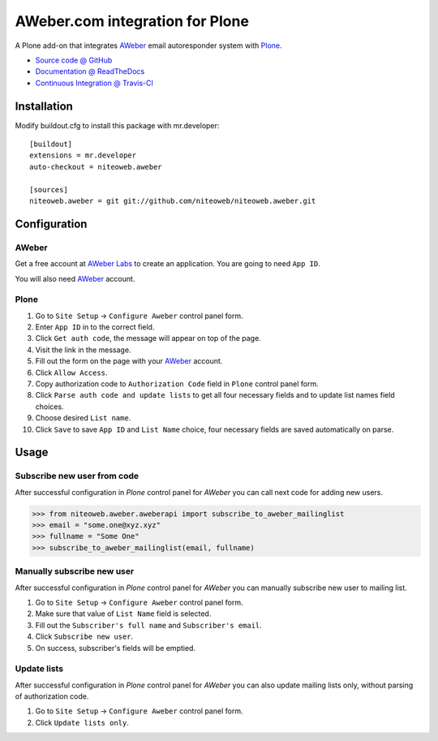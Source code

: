 ================================
AWeber.com integration for Plone
================================

A Plone add-on that integrates `AWeber <http://www.aweber.com>`_ email
autoresponder system with `Plone <http://plone.org>`_.

* `Source code @ GitHub <https://github.com/niteoweb/niteoweb.aweber>`_
* `Documentation @ ReadTheDocs <http://readthedocs.org/docs/niteowebaweber>`_
* `Continuous Integration @ Travis-CI <http://travis-ci.org/niteoweb/niteoweb.aweber>`_


Installation
============

Modify buildout.cfg to install this package with mr.developer::

    [buildout]
    extensions = mr.developer
    auto-checkout = niteoweb.aweber

    [sources]
    niteoweb.aweber = git git://github.com/niteoweb/niteoweb.aweber.git


Configuration
=============

AWeber
------

Get a free account at `AWeber Labs <https://labs.aweber.com>`_ to
create an application. You are going to need ``App ID``.

You will also need `AWeber`_ account.


Plone
-----

#. Go to ``Site Setup`` -> ``Configure Aweber`` control panel form.
#. Enter ``App ID`` in to the correct field.
#. Click ``Get auth code``, the message will appear on top of the page.
#. Visit the link in the message.
#. Fill out the form on the page with your `AWeber`_ account.
#. Click ``Allow Access``.
#. Copy authorization code to ``Authorization Code`` field in ``Plone`` control
   panel form.
#. Click ``Parse auth code and update lists`` to get all four necessary fields
   and to update list names field choices.
#. Choose desired ``List name``.
#. Click ``Save`` to save ``App ID`` and ``List Name`` choice, four necessary
   fields are saved automatically on parse.


Usage
=====

Subscribe new user from code
----------------------------

After successful configuration in `Plone` control panel for `AWeber`
you can call next code for adding new users.

.. sourcecode:: python

    >>> from niteoweb.aweber.aweberapi import subscribe_to_aweber_mailinglist
    >>> email = "some.one@xyz.xyz"
    >>> fullname = "Some One"
    >>> subscribe_to_aweber_mailinglist(email, fullname)


Manually subscribe new user
---------------------------

After successful configuration in `Plone` control panel for `AWeber` you can
manually subscribe new user to mailing list.

#. Go to ``Site Setup`` -> ``Configure Aweber`` control panel form.
#. Make sure that value of ``List Name`` field is selected.
#. Fill out the ``Subscriber's full name`` and ``Subscriber's email``.
#. Click ``Subscribe new user``.
#. On success, subscriber's fields will be emptied.


Update lists
------------

After successful configuration in `Plone` control panel for `AWeber` you can
also update mailing lists only, without parsing of authorization code.

#. Go to ``Site Setup`` -> ``Configure Aweber`` control panel form.
#. Click ``Update lists only``.